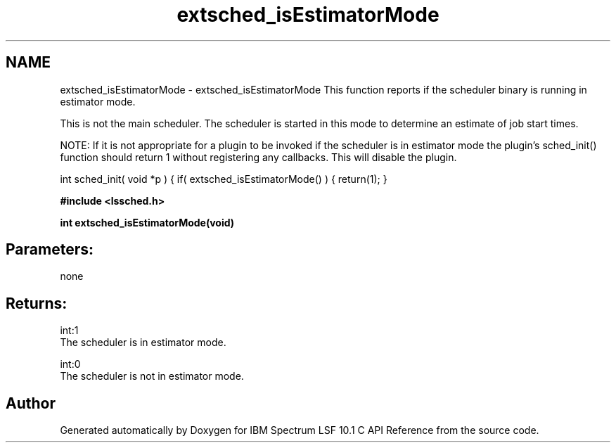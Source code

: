 .TH "extsched_isEstimatorMode" 3 "10 Jun 2021" "Version 10.1" "IBM Spectrum LSF 10.1 C API Reference" \" -*- nroff -*-
.ad l
.nh
.SH NAME
extsched_isEstimatorMode \- extsched_isEstimatorMode 
This function reports if the scheduler binary is running in estimator mode.
.PP
This is not the main scheduler. The scheduler is started in this mode to determine an estimate of job start times.
.PP
NOTE: If it is not appropriate for a plugin to be invoked if the scheduler is in estimator mode the plugin's sched_init() function should return 1 without registering any callbacks. This will disable the plugin.
.PP
int sched_init( void *p ) { if( extsched_isEstimatorMode() ) { return(1); }
.PP
... }
.PP
\fB#include <lssched.h>\fP
.PP
\fB int extsched_isEstimatorMode(void)\fP
.PP
.SH "Parameters:" 
.PP
none 
.br
.PP
.SH "Returns:"
int:1 
.br
 The scheduler is in estimator mode. 
.PP
int:0 
.br
 The scheduler is not in estimator mode. 
.PP

.SH "Author"
.PP 
Generated automatically by Doxygen for IBM Spectrum LSF 10.1 C API Reference from the source code.
